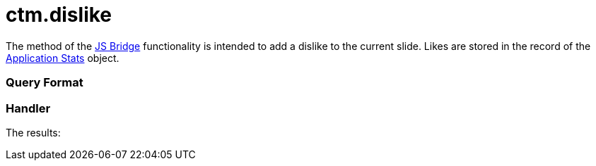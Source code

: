 = ctm.dislike

The method of the xref:js-bridge-api[JS Bridge] functionality is
intended to add a dislike to the current slide. Likes are stored in the
record of the xref:clm-applicationstats[Application Stats] object.

[[h2__905713055]]
=== Query Format

[[h2_442663712]]
=== Handler





The results:

